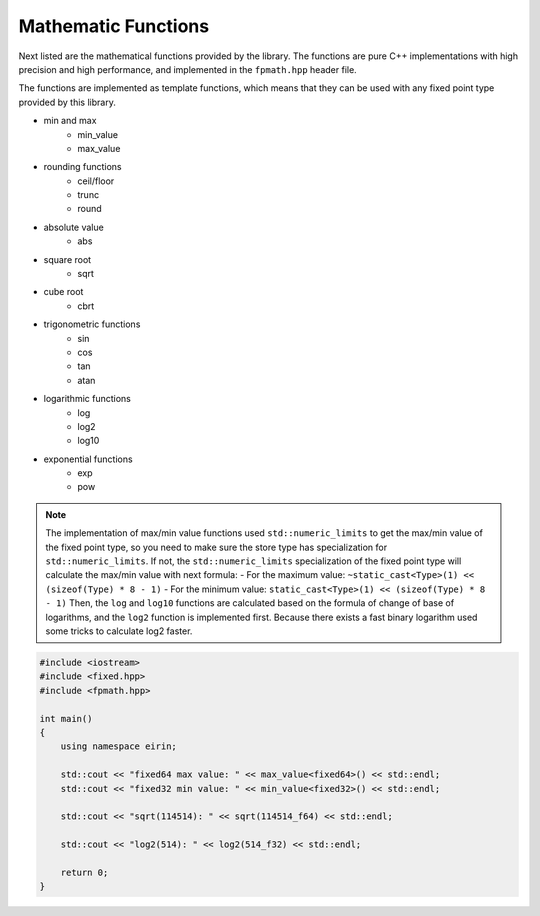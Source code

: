 Mathematic Functions
======================

Next listed are the mathematical functions provided by the library. The functions are pure C++ implementations with high precision and high performance, and implemented in the ``fpmath.hpp`` header file.

The functions are implemented as template functions, which means that they can be used with any fixed point type provided by this library.

- min and max
    - min_value
    - max_value
- rounding functions
    - ceil/floor
    - trunc
    - round
- absolute value
    - abs
- square root
    - sqrt
- cube root
    - cbrt
- trigonometric functions
    - sin
    - cos
    - tan
    - atan
- logarithmic functions
    - log
    - log2
    - log10
- exponential functions
    - exp
    - pow

.. note::
    The implementation of max/min value functions used ``std::numeric_limits`` to get the max/min value of the fixed point type, so you need to make sure the store type has specialization for ``std::numeric_limits``.
    If not, the ``std::numeric_limits`` specialization of the fixed point type will calculate the max/min value with next formula:
    - For the maximum value: ``~static_cast<Type>(1) << (sizeof(Type) * 8 - 1)``
    - For the minimum value: ``static_cast<Type>(1) << (sizeof(Type) * 8 - 1)``
    Then, the ``log`` and ``log10`` functions are calculated based on the formula of change of base of logarithms, and the ``log2`` function is implemented first. Because there exists a fast binary logarithm used some tricks to calculate log2 faster.

.. code-block:: c++

    #include <iostream>
    #include <fixed.hpp>
    #include <fpmath.hpp>

    int main()
    {
        using namespace eirin;

        std::cout << "fixed64 max value: " << max_value<fixed64>() << std::endl;
        std::cout << "fixed32 min value: " << min_value<fixed32>() << std::endl;

        std::cout << "sqrt(114514): " << sqrt(114514_f64) << std::endl;

        std::cout << "log2(514): " << log2(514_f32) << std::endl;

        return 0;
    }